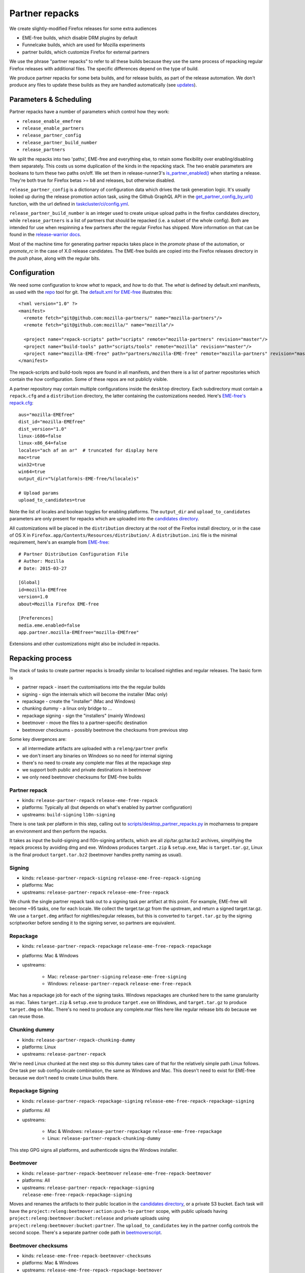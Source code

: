 Partner repacks
===============

We create slightly-modified Firefox releases for some extra audiences

* EME-free builds, which disable DRM plugins by default
* Funnelcake builds, which are used for Mozilla experiments
* partner builds, which customize Firefox for external partners

We use the phrase "partner repacks" to refer to all these builds because they
use the same process of repacking regular Firefox releases with additional files.
The specific differences depend on the type of build.

We produce partner repacks for some beta builds, and for release builds, as part of the release
automation. We don't produce any files to update these builds as they are handled automatically
(see updates_).


Parameters & Scheduling
-----------------------

Partner repacks have a number of parameters which control how they work:

* ``release_enable_emefree``
* ``release_enable_partners``
* ``release_partner_config``
* ``release_partner_build_number``
* ``release_partners``

We split the repacks into two 'paths', EME-free and everything else, to retain some
flexibility over enabling/disabling them separately. This costs us some duplication of the kinds
in the repacking stack. The two enable parameters are booleans to turn these two paths
on/off. We set them in release-runner3's `is_partner_enabled() <https://searchfox
.org/build-central/search?q=function%3Ais_partner_enabled&redirect=true>`_ when starting a
release. They're both true for Firefox betas >= b8 and releases, but otherwise disabled.

``release_partner_config`` is a dictionary of configuration data which drives the task generation
logic. It's usually looked up during the release promotion action task, using the Github
GraphQL API in the `get_partner_config_by_url()
<python/taskgraph.util.html#taskgraph.util.partners.get_partner_config_by_url>`_ function, with the
url defined in `taskcluster/ci/config.yml <https://searchfox
.org/mozilla-release/search?q=regexp%3A^partner+path%3Aconfig.yml&redirect=true>`_.

``release_partner_build_number`` is an integer used to create unique upload paths in the firefox
candidates directory, while ``release_partners`` is a list of partners that should be
repacked (i.e. a subset of the whole config). Both are intended for use when respinning a few partners after
the regular Firefox has shipped. More information on that can be found in the `release-warrior docs
<https://github.com/mozilla-releng/releasewarrior-2
.0/blob/master/docs/misc-operations/off-cycle-partner-repacks -and-funnelcake.md>`_.

Most of the machine time for generating partner repacks takes place in the `promote` phase of the
automation, or `promote_rc` in the case of X.0 release candidates. The EME-free builds are copied into the
Firefox releases directory in the `push` phase, along with the regular bits.


Configuration
-------------

We need some configuration to know *what* to repack, and *how* to do that. The *what* is defined by
default.xml manifests, as used with the `repo <https://gerrit.googlesource.com/git-repo>`_ tool
for git. The `default.xml for EME-free <https://github
.com/mozilla-partners/mozilla-EME-free-manifest/blob/master/default.xml>`_ illustrates this::

    <?xml version="1.0" ?>
    <manifest>
      <remote fetch="git@github.com:mozilla-partners/" name="mozilla-partners"/>
      <remote fetch="git@github.com:mozilla/" name="mozilla"/>

      <project name="repack-scripts" path="scripts" remote="mozilla-partners" revision="master"/>
      <project name="build-tools" path="scripts/tools" remote="mozilla" revision="master"/>
      <project name="mozilla-EME-free" path="partners/mozilla-EME-free" remote="mozilla-partners" revision="master"/>
    </manifest>

The repack-scripts and build-tools repos are found in all manifests, and then there is a list of
partner repositories which contain the *how* configuration. Some of these repos are not publicly
visible.

A partner repository may contain multiple configurations inside the ``desktop`` directory. Each
subdirectory must contain a ``repack.cfg`` and a ``distribution`` directory, the latter
containing the customizations needed. Here's `EME-free's repack.cfg <https://github.com/mozilla-partners/mozilla-EME-free/blob/master/desktop/mozilla-EME-free/repack.cfg>`_::

    aus="mozilla-EMEfree"
    dist_id="mozilla-EMEfree"
    dist_version="1.0"
    linux-i686=false
    linux-x86_64=false
    locales="ach af an ar"  # truncated for display here
    mac=true
    win32=true
    win64=true
    output_dir="%(platform)s-EME-free/%(locale)s"

    # Upload params
    upload_to_candidates=true

Note the list of locales and boolean toggles for enabling platforms. The ``output_dir`` and
``upload_to_candidates`` parameters are only present for repacks which are uploaded into the
`candidates directory <https://archive.mozilla.org/pub/firefox/candidates/>`_.

All customizations will be placed in the ``distribution`` directory at the root of the Firefox
install directory, or in the case of OS X in ``Firefox.app/Contents/Resources/distribution/``. A
``distribution.ini`` file is the minimal requirement, here's an example from `EME-free
<https://github.com/mozilla-partners/mozilla-EME-free/blob/master/desktop/mozilla-EME-free/distribution
/distribution.ini>`_::

    # Partner Distribution Configuration File
    # Author: Mozilla
    # Date: 2015-03-27

    [Global]
    id=mozilla-EMEfree
    version=1.0
    about=Mozilla Firefox EME-free

    [Preferences]
    media.eme.enabled=false
    app.partner.mozilla-EMEfree="mozilla-EMEfree"

Extensions and other customizations might also be included in repacks.


Repacking process
-----------------

The stack of tasks to create partner repacks is broadly similar to localised nightlies and
regular releases. The basic form is

* partner repack - insert the customisations into the the regular builds
* signing - sign the internals which will become the installer (Mac only)
* repackage - create the "installer" (Mac and Windows)
* chunking dummy - a linux only bridge to ...
* repackage signing - sign the "installers" (mainly Windows)
* beetmover - move the files to a partner-specific destination
* beetmover checksums - possibly beetmove the checksums from previous step

Some key divergences are:

* all intermediate artifacts are uploaded with a ``releng/partner`` prefix
* we don't insert any binaries on Windows so no need for internal signing
* there's no need to create any complete mar files at the repackage step
* we support both public and private destinations in beetmover
* we only need beetmover checksums for EME-free builds


Partner repack
^^^^^^^^^^^^^^

* kinds: ``release-partner-repack`` ``release-eme-free-repack``
* platforms: Typically all (but depends on what's enabled by partner configuration)
* upstreams: ``build-signing`` ``l10n-signing``

There is one task per platform in this step, calling out to `scripts/desktop_partner_repacks.py
<https://hg.mozilla.org/releases/mozilla-release/file/default/testing/mozharness/scripts
/desktop_partner_repacks.py>`_ in mozharness to prepare an environment and then perform the repacks.

It takes as input the build-signing and l10n-signing artifacts, which are all zip/tar.gz/tar.bz2
archives, simplifying the repack process by avoiding dmg and exe. Windows produces ``target.zip``
& ``setup.exe``, Mac is ``target.tar.gz``, Linux is the final product ``target.tar.bz2``
(beetmover handles pretty naming as usual).

Signing
^^^^^^^

* kinds: ``release-partner-repack-signing`` ``release-eme-free-repack-signing``
* platforms: Mac
* upstreams: ``release-partner-repack`` ``release-eme-free-repack``

We chunk the single partner repack task out to a signing task per artifact at this point. For
example, EME-free will become ~95 tasks, one for each locale. We collect the target.tar.gz from the
upstream, and return a signed target.tar.gz. We use a ``target.dmg`` artifact for
nightlies/regular releases, but this is converted to ``target.tar.gz`` by the signing
scriptworker before sending it to the signing server, so partners are equivalent.

Repackage
^^^^^^^^^

* kinds: ``release-partner-repack-repackage`` ``release-eme-free-repack-repackage``
* platforms: Mac & Windows
* upstreams:

    * Mac: ``release-partner-signing`` ``release-eme-free-signing``
    * Windows: ``release-partner-repack`` ``release-eme-free-repack``

Mac has a repackage job for each of the signing tasks. Windows repackages are chunked here to
the same granularity as mac. Takes ``target.zip`` & ``setup.exe`` to produce ``target.exe`` on
Windows, and ``target.tar.gz`` to produce ``target.dmg`` on Mac. There's no need to produce any
complete.mar files here like regular release bits do because we can reuse those.

Chunking dummy
^^^^^^^^^^^^^^

* kinds: ``release-partner-repack-chunking-dummy``
* platforms: Linux
* upstreams: ``release-partner-repack``

We're need Linux chunked at the next step so this dummy takes care of that for the relatively simple path
Linux follows. One task per sub config+locale combination, the same as Windows and Mac. This doesn't need to
exist for EME-free because we don't need to create Linux builds there.

Repackage Signing
^^^^^^^^^^^^^^^^^

* kinds: ``release-partner-repack-repackage-signing`` ``release-eme-free-repack-repackage-signing``
* platforms: All
* upstreams:

   * Mac & Windows: ``release-partner-repackage`` ``release-eme-free-repackage``
   * Linux: ``release-partner-repack-chunking-dummy``

This step GPG signs all platforms, and authenticode signs the Windows installer.

Beetmover
^^^^^^^^^

* kinds: ``release-partner-repack-beetmover`` ``release-eme-free-repack-beetmover``
* platforms: All
* upstreams: ``release-partner-repack-repackage-signing`` ``release-eme-free-repack-repackage-signing``

Moves and renames the artifacts to their public location in the `candidates directory
<https://archive.mozilla.org/pub/firefox/candidates/>`_, or a private S3 bucket. Each task will
have the ``project:releng:beetmover:action:push-to-partner`` scope, with public uploads having
``project:releng:beetmover:bucket:release`` and private uploads using
``project:releng:beetmover:bucket:partner``. The ``upload_to_candidates`` key in the partner config
controls the second scope. There's a separate partner code path in `beetmoverscript <https://github
.com/mozilla-releng/beetmoverscript>`_.

Beetmover checksums
^^^^^^^^^^^^^^^^^^^

* kinds: ``release-eme-free-repack-beetmover-checksums``
* platforms: Mac & Windows
* upstreams: ``release-eme-free-repack-repackage-beetmover``

The EME-free builds should be present in our SHA256SUMS file and friends (`e.g. <https://archive
.mozilla.org/pub/firefox/releases/61.0/SHA256SUMS>`_) so we beetmove the target.checksums from
the beetmover tasks into the candidates directory. They get picked up by the
``release-generate-checksums`` kind.

.. _updates:

Updates
-------

It's very rare to need to update a partner repack differently from the original
release build but we retain that capability. A partner build with distribution name ``foo``,
based on a release Firefox build, will query for an update on the ``release-cck-foo`` channel. If
the update server `Balrog <http://mozilla-balrog.readthedocs.io/en/latest/>`_ finds no rule for
that channel it will fallback to the ``release`` channel. The update files for the regular releases do not
modify the ``distribution/`` directory, so the customizations are not modified.

`Bug 1430254 <https://bugzilla.mozilla.org/show_bug.cgi?id=1430254>`_ is an example of an exception to this
logic.
